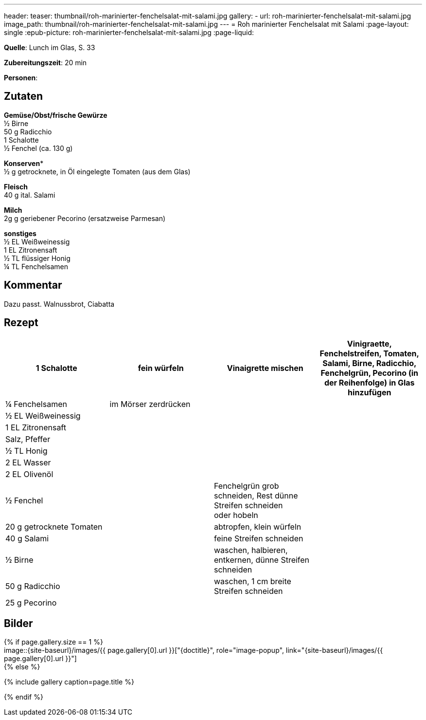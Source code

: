 ---
header:
  teaser: thumbnail/roh-marinierter-fenchelsalat-mit-salami.jpg
gallery:
  - url: roh-marinierter-fenchelsalat-mit-salami.jpg
    image_path: thumbnail/roh-marinierter-fenchelsalat-mit-salami.jpg
---
= Roh marinierter Fenchelsalat mit Salami
:page-layout: single
:epub-picture: roh-marinierter-fenchelsalat-mit-salami.jpg
:page-liquid:

**Quelle**: Lunch im Glas, S. 33

**Zubereitungszeit**: 20 min

**Personen**:


== Zutaten
:hardbreaks:

**Gemüse/Obst/frische Gewürze**
½ Birne
50 g Radicchio
1 Schalotte
½ Fenchel (ca. 130 g)

**Konserven***
½ g getrocknete, in Öl eingelegte Tomaten (aus dem Glas)

**Fleisch**
40 g ital. Salami

**Milch**
2g g geriebener Pecorino (ersatzweise Parmesan)

**sonstiges**
½ EL Weißweinessig
1 EL Zitronensaft
½ TL flüssiger Honig
¼ TL Fenchelsamen


== Kommentar

Dazu passt. Walnussbrot, Ciabatta

<<<

== Rezept

[cols=",,,"]
|=======================================================================
|1 Schalotte |fein würfeln |Vinaigrette mischen |Vinigraette, Fenchelstreifen, Tomaten, Salami, Birne, Radicchio, Fenchelgrün, Pecorino (in der Reihenfolge) in Glas hinzufügen

|¼ Fenchelsamen |im Mörser zerdrücken | |

|½ EL Weißweinessig | | |

|1 EL Zitronensaft | | |

|Salz, Pfeffer | | |

|½ TL Honig | | |

|2 EL Wasser | | |

|2 EL Olivenöl | | |

|½ Fenchel | |Fenchelgrün grob schneiden, Rest dünne Streifen schneiden
oder hobeln |

|20 g getrocknete Tomaten | |abtropfen, klein würfeln |

|40 g Salami | |feine Streifen schneiden |

|½ Birne | |waschen, halbieren, entkernen, dünne Streifen schneiden |

|50 g Radicchio | |waschen, 1 cm breite Streifen schneiden |

|25 g Pecorino | | |
|=======================================================================


== Bilder

ifdef::ebook-format-epub3[]
image::{site-baseurl}/images/{epub-picture}["{doctitle}"]
endif::ebook-format-epub3[]
ifndef::ebook-format-epub3[]
{% if page.gallery.size == 1 %}
image::{site-baseurl}/images/{{ page.gallery[0].url }}["{doctitle}", role="image-popup", link="{site-baseurl}/images/{{ page.gallery[0].url }}"]
{% else %}
++++
{% include gallery  caption=page.title %}
++++
{% endif %}
endif::ebook-format-epub3[]
